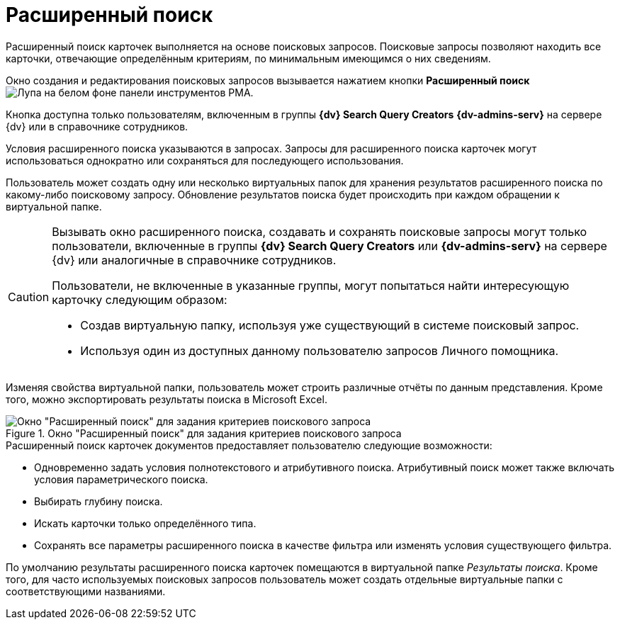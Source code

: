 = Расширенный поиск

Расширенный поиск карточек выполняется на основе поисковых запросов. Поисковые запросы позволяют находить все карточки, отвечающие определённым критериям, по минимальным имеющимся о них сведениям.

Окно создания и редактирования поисковых запросов вызывается нажатием кнопки *Расширенный поиск* image:buttons/search-rma.png[Лупа на белом фоне] панели инструментов РМА.

Кнопка доступна только пользователям, включенным в группы *{dv} Search Query Creators* *{dv-admins-serv}* на сервере {dv} или в справочнике сотрудников.

Условия расширенного поиска указываются в запросах. Запросы для расширенного поиска карточек могут использоваться однократно или сохраняться для последующего использования.

Пользователь может создать одну или несколько виртуальных папок для хранения результатов расширенного поиска по какому-либо поисковому запросу. Обновление результатов поиска будет происходить при каждом обращении к виртуальной папке.

[CAUTION]
====
Вызывать окно расширенного поиска, создавать и сохранять поисковые запросы могут только пользователи, включенные в группы *{dv} Search Query Creators* или *{dv-admins-serv}* на сервере {dv} или аналогичные в справочнике сотрудников.

Пользователи, не включенные в указанные группы, могут попытаться найти интересующую карточку следующим образом:

* Создав виртуальную папку, используя уже существующий в системе поисковый запрос.
* Используя один из доступных данному пользователю запросов Личного помощника.
====

Изменяя свойства виртуальной папки, пользователь может строить различные отчёты по данным представления. Кроме того, можно экспортировать результаты поиска в Microsoft Excel.

.Окно "Расширенный поиск" для задания критериев поискового запроса
image::search-advanced-rma.png[Окно "Расширенный поиск" для задания критериев поискового запроса]

.Расширенный поиск карточек документов предоставляет пользователю следующие возможности:
* Одновременно задать условия полнотекстового и атрибутивного поиска. Атрибутивный поиск может также включать условия параметрического поиска.
* Выбирать глубину поиска.
* Искать карточки только определённого типа.
* Сохранять все параметры расширенного поиска в качестве фильтра или изменять условия существующего фильтра.

По умолчанию результаты расширенного поиска карточек помещаются в виртуальной папке _Результаты поиска_. Кроме того, для часто используемых поисковых запросов пользователь может создать отдельные виртуальные папки с соответствующими названиями.
